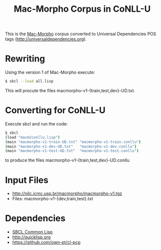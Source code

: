 #+Title: Mac-Morpho Corpus in CoNLL-U

This is the [[http://nilc.icmc.usp.br/macmorpho/][Mac-Morpho]] corpus converted to Universal Dependencies POS
tags (http://universaldependencies.org).

* Rewriting

Using the version 1 of Mac-Morpho execute:

#+BEGIN_SRC bash
$ sbcl --load all.lisp
#+END_SRC

This will procute the files macmorpho-v1-{train,test,dev}-UD.txt.

* Converting for CoNLL-U 

Execute sbcl and run the code:

#+BEGIN_SRC bash
$ sbcl
(load "macm2conllu.lisp")
(main "macmorpho-v1-train-UD.txt" "macmorpho-v1-train.conllu")
(main "macmorpho-v1-dev-UD.txt"   "macmorpho-v1-dev.conllu")
(main "macmorpho-v1-test-UD.txt"  "macmorpho-v1-test.conllu")
#+END_SRC

to produce the files macmorpho-v1-{train,test,dev}-UD.conllu

* Input Files

- http://nilc.icmc.usp.br/macmorpho/macmorpho-v1.tgz
- Files: macmorpho-v1-{dev,train,test}.txt

* Dependencies

- [[http://sbcl.org][SBCL Common Lisp]]
- http://quicklisp.org
- https://github.com/own-pt/cl-pcp

